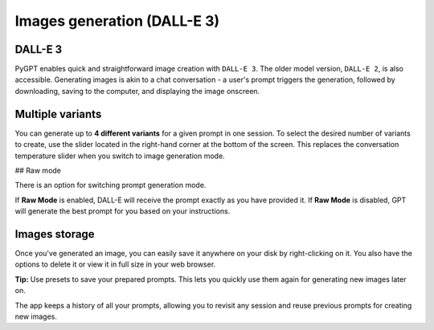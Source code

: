 Images generation (DALL-E 3)
============================

DALL-E 3
---------
PyGPT enables quick and straightforward image creation with ``DALL-E 3``. 
The older model version, ``DALL-E 2``, is also accessible. Generating images is akin to a chat conversation  -  
a user's prompt triggers the generation, followed by downloading, saving to the computer, 
and displaying the image onscreen.


Multiple variants
-----------------
You can generate up to **4 different variants** for a given prompt in one session. 
To select the desired number of variants to create, use the slider located in the right-hand corner at 
the bottom of the screen. This replaces the conversation temperature slider when you switch to image generation mode.

.. image:: images/v2_dalle.png
   :width: 600

## Raw mode

There is an option for switching prompt generation mode.

.. image:: images/v2_dalle2.png
   :width: 400

If **Raw Mode** is enabled, DALL-E will receive the prompt exactly as you have provided it.
If **Raw Mode** is disabled, GPT will generate the best prompt for you based on your instructions.

Images storage
---------------
Once you've generated an image, you can easily save it anywhere on your disk by right-clicking on it. 
You also have the options to delete it or view it in full size in your web browser.

**Tip:** Use presets to save your prepared prompts. 
This lets you quickly use them again for generating new images later on.

The app keeps a history of all your prompts, allowing you to revisit any session and reuse previous 
prompts for creating new images.